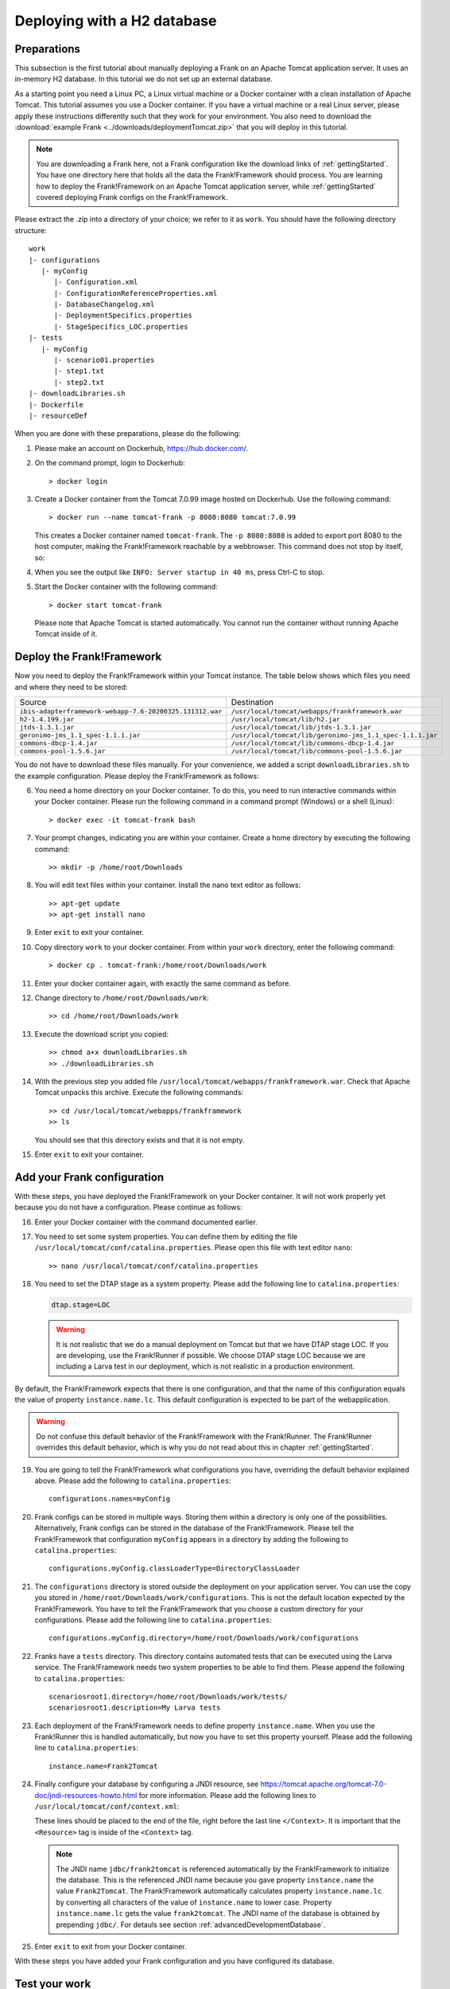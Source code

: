 .. _deploymentTomcatBasic:

Deploying with a H2 database
============================

Preparations
------------

.. highlight: none

This subsection is the first tutorial about manually deploying a Frank on an Apache Tomcat application server. It uses an in-memory H2 database. In this tutorial we do not set up an external database.

As a starting point you need a Linux PC, a Linux virtual machine or a Docker container with a clean installation of Apache Tomcat. This tutorial assumes you use a Docker container. If you have a virtual machine or a real Linux server, please apply these instructions differently such that they work for your environment. You also need to download the :download:`example Frank <../downloads/deploymentTomcat.zip>` that you will deploy in this tutorial.

.. NOTE::

   You are downloading a Frank here, not a Frank configuration like the download links of :ref:`gettingStarted`. You have one directory here that holds all the data the Frank!Framework should process. You are learning how to deploy the Frank!Framework on an Apache Tomcat application server, while :ref:`gettingStarted` covered deploying Frank configs on the Frank!Framework.

Please extract the .zip into a directory of your choice; we refer to it as ``work``. You should have the following directory structure: ::

  work
  |- configurations
     |- myConfig
        |- Configuration.xml
        |- ConfigurationReferenceProperties.xml
        |- DatabaseChangelog.xml
        |- DeploymentSpecifics.properties
        |- StageSpecifics_LOC.properties
  |- tests
     |- myConfig
        |- scenario01.properties
        |- step1.txt
        |- step2.txt
  |- downloadLibraries.sh
  |- Dockerfile
  |- resourceDef

When you are done with these preparations, please do the following:

#. Please make an account on Dockerhub, https://hub.docker.com/.
#. On the command prompt, login to Dockerhub: ::

     > docker login

#. Create a Docker container from the Tomcat 7.0.99 image hosted on Dockerhub. Use the following command: ::

     > docker run --name tomcat-frank -p 8080:8080 tomcat:7.0.99

   This creates a Docker container named ``tomcat-frank``. The ``-p 8080:8080`` is added to export port 8080 to the host computer, making the Frank!Framework reachable by a webbrowser. This command does not stop by itself, so:
#. When you see the output like ``INFO: Server startup in 40 ms``, press Ctrl-C to stop.
#. Start the Docker container with the following command: ::

     > docker start tomcat-frank

   Please note that Apache Tomcat is started automatically. You cannot run the container without running Apache Tomcat inside of it.

Deploy the Frank!Framework
--------------------------

Now you need to deploy the Frank!Framework within your Tomcat instance. The table below shows which files you need and where they need to be stored:

========================================================  =========================================================
Source                                                    Destination
--------------------------------------------------------  ---------------------------------------------------------
``ibis-adapterframework-webapp-7.6-20200325.131312.war``  ``/usr/local/tomcat/webapps/frankframework.war``
``h2-1.4.199.jar``                                        ``/usr/local/tomcat/lib/h2.jar``
``jtds-1.3.1.jar``                                        ``/usr/local/tomcat/lib/jtds-1.3.1.jar``
``geronimo-jms_1.1_spec-1.1.1.jar``                       ``/usr/local/tomcat/lib/geronimo-jms_1.1_spec-1.1.1.jar``
``commons-dbcp-1.4.jar``                                  ``/usr/local/tomcat/lib/commons-dbcp-1.4.jar``
``commons-pool-1.5.6.jar``                                ``/usr/local/tomcat/lib/commons-pool-1.5.6.jar``
========================================================  =========================================================

You do not have to download these files manually. For your convenience, we added a script ``downloadLibraries.sh`` to the example configuration. Please deploy the Frank!Framework as follows:

6. You need a home directory on your Docker container. To do this, you need to run interactive commands within your Docker container. Please run the following command in a command prompt (Windows) or a shell (Linux): ::
  
     > docker exec -it tomcat-frank bash

#. Your prompt changes, indicating you are within your container. Create a home directory by executing the following command: ::

     >> mkdir -p /home/root/Downloads

#. You will edit text files within your container. Install the nano text editor as follows: ::

     >> apt-get update
     >> apt-get install nano

#. Enter ``exit`` to exit your container.
#. Copy directory ``work`` to your docker container. From within your ``work`` directory, enter the following command: ::

     > docker cp . tomcat-frank:/home/root/Downloads/work

#. Enter your docker container again, with exactly the same command as before.
#. Change directory to ``/home/root/Downloads/work``: ::

     >> cd /home/root/Downloads/work

#. Execute the download script you copied: ::

     >> chmod a+x downloadLibraries.sh
     >> ./downloadLibraries.sh

#. With the previous step you added file ``/usr/local/tomcat/webapps/frankframework.war``. Check that Apache Tomcat unpacks this archive. Execute the following commands: ::

     >> cd /usr/local/tomcat/webapps/frankframework
     >> ls

   You should see that this directory exists and that it is not empty.
#. Enter ``exit`` to exit your container.

.. _deploymentTomcatBasicAddFrankConfiguration:

Add your Frank configuration
----------------------------

With these steps, you have deployed the Frank!Framework on your Docker container. It will not work properly yet because you do not have a configuration. Please continue as follows:

16. Enter your Docker container with the command documented earlier.
#. You need to set some system properties. You can define them by editing the file ``/usr/local/tomcat/conf/catalina.properties``. Please open this file with text editor ``nano``: ::

     >> nano /usr/local/tomcat/conf/catalina.properties

#. You need to set the DTAP stage as a system property. Please add the following line to ``catalina.properties``:

   .. code-block:: none
      
      dtap.stage=LOC

   .. WARNING::

      It is not realistic that we do a manual deployment on Tomcat but that we have DTAP stage LOC. If you are developing, use the Frank!Runner if possible. We choose DTAP stage LOC because we are including a Larva test in our deployment, which is not realistic in a production environment.

By default, the Frank!Framework expects that there is one configuration, and that the name of this configuration equals the value of property ``instance.name.lc``. This default configuration is expected to be part of the webapplication.

.. WARNING::

   Do not confuse this default behavior of the Frank!Framework with the Frank!Runner. The Frank!Runner overrides this default behavior, which is why you do not read about this in chapter :ref:`gettingStarted`.

19. You are going to tell the Frank!Framework what configurations you have, overriding the default behavior explained above. Please add the following to ``catalina.properties``: ::

     configurations.names=myConfig

#. Frank configs can be stored in multiple ways. Storing them within a directory is only one of the possibilities. Alternatively, Frank configs can be stored in the database of the Frank!Framework. Please tell the Frank!Framework that configuration ``myConfig`` appears in a directory by adding the following to ``catalina.properties``: ::

     configurations.myConfig.classLoaderType=DirectoryClassLoader

#. The ``configurations`` directory is stored outside the deployment on your application server. You can use the copy you stored in ``/home/root/Downloads/work/configurations``. This is not the default location expected by the Frank!Framework. You have to tell the Frank!Framework that you choose a custom directory for your configurations. Please add the following line to ``catalina.properties``: ::

     configurations.myConfig.directory=/home/root/Downloads/work/configurations

#. Franks have a ``tests`` directory. This directory contains automated tests that can be executed using the Larva service. The Frank!Framework needs two system properties to be able to find them. Please append the following to ``catalina.properties``: ::

     scenariosroot1.directory=/home/root/Downloads/work/tests/
     scenariosroot1.description=My Larva tests

#. Each deployment of the Frank!Framework needs to define property ``instance.name``. When you use the Frank!Runner this is handled automatically, but now you have to set this property yourself. Please add the following line to ``catalina.properties``: ::

     instance.name=Frank2Tomcat

#. Finally configure your database by configuring a JNDI resource, see https://tomcat.apache.org/tomcat-7.0-doc/jndi-resources-howto.html for more information. Please add the following lines to ``/usr/local/tomcat/conf/context.xml``:

   .. literalinclude:: ../../../src/deploymentTomcat/resourceDef
      :language: xml

   These lines should be placed to the end of the file, right before the last line ``</Context>``. It is important that the ``<Resource>`` tag is inside of the ``<Context>`` tag.

   .. NOTE::

      The JNDI name ``jdbc/frank2tomcat`` is referenced automatically by the Frank!Framework to initialize the database. This is the referenced JNDI name because you gave property ``instance.name`` the value ``Frank2Tomcat``. The Frank!Framework automatically calculates property ``instance.name.lc`` by converting all characters of the value of ``instance.name`` to lower case. Property ``instance.name.lc`` gets the value ``frank2tomcat``. The JNDI name of the database is obtained by prepending ``jdbc/``. For detauls see section :ref:`advancedDevelopmentDatabase`.
      
#. Enter ``exit`` to exit from your Docker container.

With these steps you have added your Frank configuration and you have configured its database.

.. _deploymentTomcatBasicTest:

Test your work
--------------

You can test your work with the following steps:

26. Restart your docker container with the following commands: ::

     > docker stop tomcat-frank
     > docker start tomcat-frank

#. Remember that you exported port 8080 of your container. When you access port 8080 of your host computer, you reach into your container. Please start a webbrowser and go to http://localhost:8080/frankframework. You should see the following.

   .. image:: frankHome.jpg

#. You are in the Adapter Status screen (number 1). The instance name is "Frank2Tomcat" (number 3). Your configuration "myConfig" appears as a tab (number 4).

   .. NOTE::

      Please note the difference between the URL (number 2) and the instance name (number 3). The word "frankframework" in the URL is there because you deployed the Frank!Framework in file "frankframework.war". You configured the instance name in file "catalina.properties".

#. Please click "Configuration messages" (number 5) to see that there are no error messages.
#. If you have errors, you can click "Environment Variables" (number 6). Using Ctrl-F you can search for properties. Do you see all properties you should have defined in "catalina.properties"?
#. If you have errors, you can also examine the output produced by Tomcat. If you are using docker, use the command ``docker logs tomcat-frank``.

   .. WARNING::

      Also if everything is well, you will probably see a lot of errors. The reason is that Apache Tomcat was already running while you were deploying your Frank. The errors were produced when your Frank was not complete. Please look for the moment that you restarted your container. Only errors after that monent are relevant.

#. If you have no errors, you can proceed to testing your deployed configuration. Press "Testing" in the figure below. The "Testing" menu item expands as shown:

   .. image:: frankConsoleFindTestTools.jpg

#. Press "Test Pipeline". You are in the "Test Pipeline" screen (number 1 in the figure below). Choose adapter "AccessProperties" (number 2), which is part of the example Frank configuration. Enter an arbitrary message (number 3) and press "Send" (number 4).

   .. image:: testPipeline.jpg

#. Check that you get the result message ``From stage LOC, I say My text is Hello`` (number 5) and that processing was successful. You should see a green bar with the word "success" (number 6).

#. Please click "Larva" as shown in the screen below:

   .. image:: frankConsoleFindTestTools.jpg

#. You see you are in the Larva screen (number 1 in the figure below). Please choose "/myConfig/" (number 2) and "My Larva tests" (number 3) to select all tests. Number 3 shows the value you configured in system property ``scenariosroot1.description``. Press "start" (number 4) to run your tests.

   .. image:: larva.jpg

#. Check that your tests succeed (number 5).

